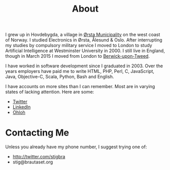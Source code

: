 #+title: About

I grew up in Hovdebygda, a village in [[https://en.wikipedia.org/wiki/%C3%98rsta][Ørsta Municipality]] on the west
coast of Norway. I studied Electronics in Ørsta, Ålesund & Oslo. After
interrupting my studies by compulsory military service I moved to
London to study Artificial Intelligence at Westminster University
in 2000. I still live in England, though in March 2015 I moved from
London to [[https://en.wikipedia.org/wiki/Berwick-upon-Tweed][Berwick-upon-Tweed]].

I have worked in software development since I graduated in 2003. Over the
years employers have paid me to write HTML, PHP, Perl, C, JavaScript, Java,
Objective-C, Scala, Python, Bash and English.

I have accounts on more sites than I can remember. Most are in varying
states of lacking attention. Here are some:

- [[http://twitter.com/stigbra][Twitter]]
- [[http://uk.linkedin.com/in/stigbrautaset][LinkedIn]]
- [[https://www.ohloh.net/accounts/stigbra][Ohloh]]

* Contacting Me

Unless you already have my phone number, I suggest trying one of:

- http://twitter.com/stigbra
- stig@brautaset.org
